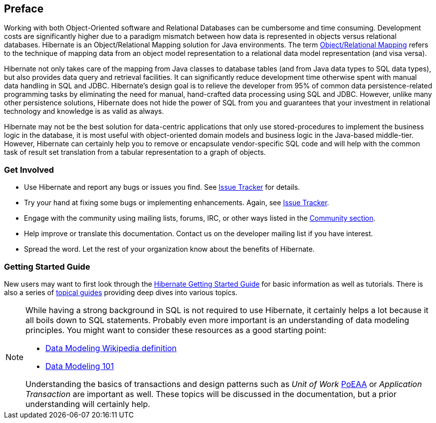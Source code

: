 [[preface]]
== Preface

Working with both Object-Oriented software and Relational Databases can be cumbersome and time consuming.
Development costs are significantly higher due to a paradigm mismatch between how data is represented in objects versus relational databases.
Hibernate is an Object/Relational Mapping solution for Java environments.
The term http://en.wikipedia.org/wiki/Object-relational_mapping[Object/Relational Mapping] refers to the technique of mapping data from an object model representation to a relational data model representation (and visa versa).

Hibernate not only takes care of the mapping from Java classes to database tables (and from Java data types to SQL data types), but also provides data query and retrieval facilities.
It can significantly reduce development time otherwise spent with manual data handling in SQL and JDBC.
Hibernate’s design goal is to relieve the developer from 95% of common data persistence-related programming tasks by eliminating the need for manual, hand-crafted data processing using SQL and JDBC.
However, unlike many other persistence solutions, Hibernate does not hide the power of SQL from you and guarantees that your investment in relational technology and knowledge is as valid as always.

Hibernate may not be the best solution for data-centric applications that only use stored-procedures to implement the business logic in the database, it is most useful with object-oriented domain models and business logic in the Java-based middle-tier.
However, Hibernate can certainly help you to remove or encapsulate vendor-specific SQL code and will help with the common task of result set translation from a tabular representation to a graph of objects.

=== Get Involved

* Use Hibernate and report any bugs or issues you find. See http://hibernate.org/issuetracker[Issue Tracker] for details.
* Try your hand at fixing some bugs or implementing enhancements. Again, see http://hibernate.org/issuetracker[Issue Tracker].
* Engage with the community using mailing lists, forums, IRC, or other ways listed in the http://hibernate.org/community[Community section].
* Help improve or translate this documentation. Contact us on the developer mailing list if you have interest.
* Spread the word. Let the rest of your organization know about the benefits of Hibernate.

=== Getting Started Guide

New users may want to first look through the https://docs.jboss.org/hibernate/orm/{majorMinorVersion}/quickstart/html_single/[Hibernate Getting Started Guide] for basic information as well as tutorials.
There is also a series of http://docs.jboss.org/hibernate/orm/{majorMinorVersion}/topical/html_single/[topical guides] providing deep dives into various topics.

[NOTE]
====
While having a strong background in SQL is not required to use Hibernate, it certainly helps a lot because it all boils down to SQL statements.
Probably even more important is an understanding of data modeling principles.
You might want to consider these resources as a good starting point:

* http://en.wikipedia.org/wiki/Data_modeling[Data Modeling Wikipedia definition]
* http://www.agiledata.org/essays/dataModeling101.html[Data Modeling 101]

Understanding the basics of transactions and design patterns such as _Unit of Work_ <<Bibliography.adoc#PoEAA,PoEAA>> or _Application Transaction_ are important as well.
These topics will be discussed in the documentation, but a prior understanding will certainly help.
====
